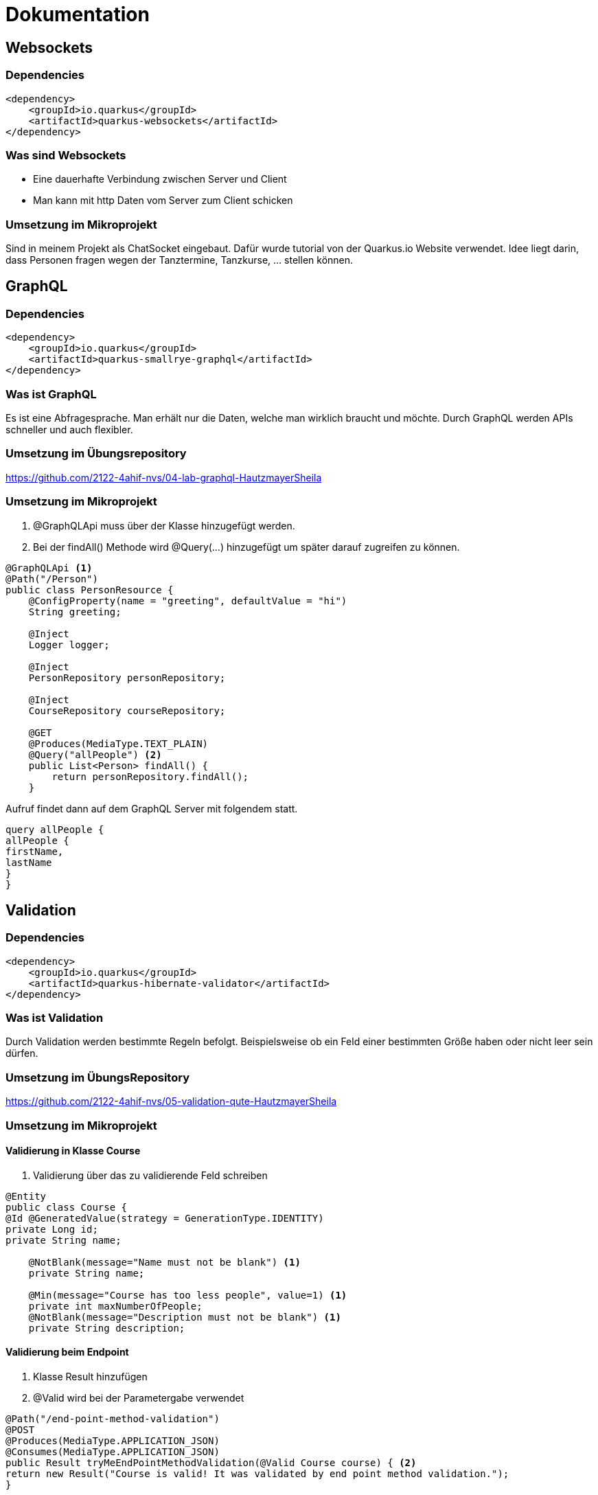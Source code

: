= Dokumentation

== Websockets

=== Dependencies

[source,xml]
----
<dependency>
    <groupId>io.quarkus</groupId>
    <artifactId>quarkus-websockets</artifactId>
</dependency>
----

=== Was sind Websockets
* Eine dauerhafte Verbindung zwischen Server und Client
* Man kann mit http Daten vom Server zum Client schicken

=== Umsetzung im Mikroprojekt
Sind in meinem Projekt als ChatSocket eingebaut.
Dafür wurde tutorial von der Quarkus.io Website verwendet.
Idee liegt darin, dass Personen fragen wegen der Tanztermine, Tanzkurse, ... stellen können.


== GraphQL

=== Dependencies

[source,xml]
----
<dependency>
    <groupId>io.quarkus</groupId>
    <artifactId>quarkus-smallrye-graphql</artifactId>
</dependency>
----

=== Was ist GraphQL
Es ist eine Abfragesprache. Man erhält nur die Daten, welche man wirklich braucht und möchte.
Durch GraphQL werden APIs schneller und auch flexibler.

=== Umsetzung im Übungsrepository
https://github.com/2122-4ahif-nvs/04-lab-graphql-HautzmayerSheila

=== Umsetzung im Mikroprojekt
<1> @GraphQLApi muss über der Klasse hinzugefügt werden.
<2> Bei der findAll() Methode wird @Query(...) hinzugefügt um später darauf zugreifen zu können.

[source, java]
----
@GraphQLApi <1>
@Path("/Person")
public class PersonResource {
    @ConfigProperty(name = "greeting", defaultValue = "hi")
    String greeting;

    @Inject
    Logger logger;

    @Inject
    PersonRepository personRepository;

    @Inject
    CourseRepository courseRepository;

    @GET
    @Produces(MediaType.TEXT_PLAIN)
    @Query("allPeople") <2>
    public List<Person> findAll() {
        return personRepository.findAll();
    }

----
Aufruf findet dann auf dem GraphQL Server mit folgendem statt.

[source,java]
----
query allPeople {
allPeople {
firstName,
lastName
}
}

----




== Validation

=== Dependencies

[source,xml]
----
<dependency>
    <groupId>io.quarkus</groupId>
    <artifactId>quarkus-hibernate-validator</artifactId>
</dependency>
----


=== Was ist Validation

Durch Validation werden bestimmte Regeln befolgt. Beispielsweise ob ein Feld einer bestimmten Größe haben oder nicht leer sein dürfen.

=== Umsetzung im ÜbungsRepository

https://github.com/2122-4ahif-nvs/05-validation-qute-HautzmayerSheila

=== Umsetzung im Mikroprojekt

==== Validierung in Klasse Course

<1> Validierung über das zu validierende Feld schreiben

[source, java]
----

@Entity
public class Course {
@Id @GeneratedValue(strategy = GenerationType.IDENTITY)
private Long id;
private String name;

    @NotBlank(message="Name must not be blank") <1>
    private String name;

    @Min(message="Course has too less people", value=1) <1>
    private int maxNumberOfPeople;
    @NotBlank(message="Description must not be blank") <1>
    private String description;

----

==== Validierung beim Endpoint

<1> Klasse Result hinzufügen
<2> @Valid wird bei der Parametergabe verwendet

[source, java]
----
@Path("/end-point-method-validation")
@POST
@Produces(MediaType.APPLICATION_JSON)
@Consumes(MediaType.APPLICATION_JSON)
public Result tryMeEndPointMethodValidation(@Valid Course course) { <2>
return new Result("Course is valid! It was validated by end point method validation.");
}

public static class Result {  <1>

        private String message;
        private boolean success;

        Result(String message) {
            this.success = true;
            this.message = message;
        }

        Result(Set<? extends ConstraintViolation<?>> violations) {
            this.success = false;
            this.message = violations.stream()
                    .map(cv -> cv.getMessage())
                    .collect(Collectors.joining(", "));
        }

        public String getMessage() {
            return message;
        }

        public boolean isSuccess() {
            return success;
        }

    }
----

==== Validierung im Repository

<1> Aufruf der Methode im Repo.
<2> @Valid Annotation direkt in der Methode im Repo hinzufügen

[source, java]
----
@Path("/repo-method-validation")
@POST
@Produces(MediaType.APPLICATION_JSON)
@Consumes(MediaType.APPLICATION_JSON)
public Result tryMeServiceMethodValidation(Course course) {
try {
courseRepository.validateCourse(course); <1>
return new Result("Course is valid! It was validated by service method validation.");
} catch (ConstraintViolationException e) {
return new Result(e.getConstraintViolations());
}
}
----

[source,java]
----
public void addCourse(@Valid Course course) { <2>
this.save(course);
}
----


== Qute

=== Dependencies

[source,xml]
----
<dependency>
<groupId>io.quarkus</groupId>
<artifactId>quarkus-resteasy-qute</artifactId>
</dependency>
----


=== Was ist Qute
Es wird eine Art von FrontEnd erstellt.
Man kann zur Laufzeit den Aufbau von Objekten sehen.
Es wird die reflection durch die verringerung von ger Größe von native images minimiert.

=== Umsetzung im ÜbungsRepository
https://github.com/2122-4ahif-nvs/05-validation-qute-HautzmayerSheila

=== Umsetzung im Mikroprojekt

<1> Simples Template im Pfad /src/main/resources/templates/ItemResource/hello.txt

[source,text]
----
Welcome to the dance studio {name}!
----


<1> Eine HelloResource ist geadded worden.
<2> Template wird erzeugt
<3> Neue Template Instanz wird zurückgegeben.

[source,java]
----
@Path("hello")
public class HelloResource { <1>

    @CheckedTemplate
    public static class Templates { <2>
        public static native TemplateInstance hello(String name);
    }

    @GET
    @Produces(MediaType.TEXT_PLAIN)
    public TemplateInstance get(@QueryParam("name") String name) {
        return Templates.hello(name); <3>
    }
}

----

== GRPC

=== Dependencies

[source,xml]
----
<dependency>
  <groupId>io.quarkus</groupId>
  <artifactId>quarkus-grpc</artifactId>
</dependency>
----

[source,xml]
----
<dependency>
    <groupId>io.quarkus</groupId>
    <artifactId>quarkus-resteasy-reactive</artifactId>
</dependency>
----

=== Was ist GRPC
Google Remote Procedure Call
Für Microservices ist die Performance besser als bei der Verwendung von Rest.

=== Umsetzung in Mikroprojekt

<1> In Directory /src/main/proto wird folgendes helloworld.proto file erzeugt

[source,prototext]
----
syntax = "proto3"; <1>

option java_multiple_files = true;
option java_package = "io.quarkus.example";
option java_outer_classname = "HelloWorldProto";

package helloworld;

// The greeting service definition.
service Greeter {
// Sends a greeting
rpc SayHello (HelloRequest) returns (HelloReply) {}
}

// The request message containing the user's name.
message HelloRequest {
string name = 1;
}

// The response message containing the greetings
message HelloReply {
string message = 1;
}
----

Um die Klassen für die Verwendung von GRPC zu generieren muss man

[source, text]
----
mvn compile
----

im Terminal ausführen.

<1> Service für GRPC wird implementiert
<2> @GrpcService wird injected
<3> Das Service Interface Greeter wird implementiert
<4> Methode um hello zurückzuliefern wird hinzugefügt

[source,java]
----
<1>
@GrpcService <2>
public class HelloWorldRepository implements Greeter { <3>

    @Override
    public Uni<HelloReply> sayHello(HelloRequest request) { <4>
        return Uni.createFrom().item(() ->
                HelloReply.newBuilder().setMessage("Hello " + request.getName()).build()
        );
    }
}
----

<1> Resource wird implementiert
<2> @GRPCClient wird injected

[source, java]
----
<1>
@Path("/hello")
public class HelloWorldResource {

    @GrpcClient <2>
    Greeter hello;

    @GET
    @Produces(MediaType.TEXT_PLAIN)
    public String hello() {
        return "hello";
    }

    @GET
    @Path("/{name}")
    public Uni<String> hello(@PathParam("name") String name) {
        return hello.sayHello(HelloRequest.newBuilder().setName(name).build())
                .onItem().transform(helloReply -> helloReply.getMessage());
    }
}
----

